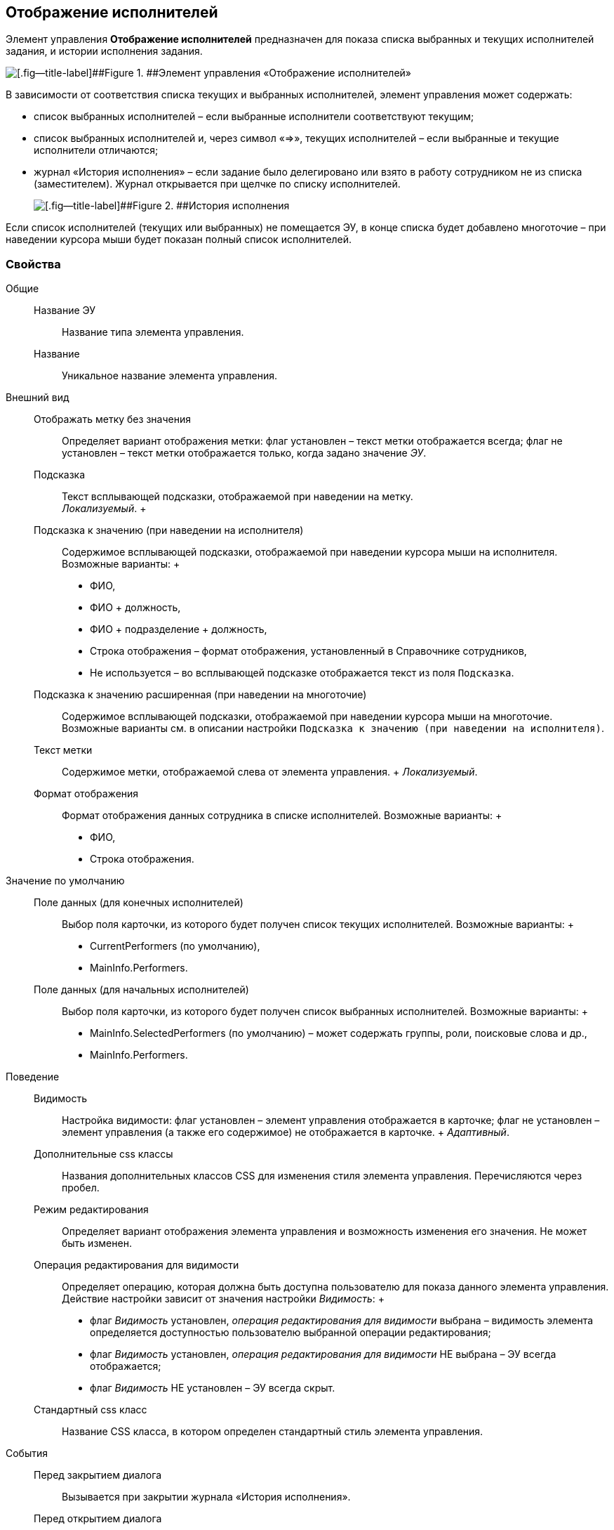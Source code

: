 
== Отображение исполнителей

Элемент управления [.ph .uicontrol]*Отображение исполнителей* предназначен для показа списка выбранных и текущих исполнителей задания, и истории исполнения задания.

image::displayPerformersList.png[[.fig--title-label]##Figure 1. ##Элемент управления «Отображение исполнителей»]

В зависимости от соответствия списка текущих и выбранных исполнителей, элемент управления может содержать:

* список выбранных исполнителей – если выбранные исполнители соответствуют текущим;
* список выбранных исполнителей и, через символ «=>», текущих исполнителей – если выбранные и текущие исполнители отличаются;
* журнал «История исполнения» – если задание было делегировано или взято в работу сотрудником не из списка (заместителем). Журнал открывается при щелчке по списку исполнителей.
+
image::displayPerformersDelegates.png[[.fig--title-label]##Figure 2. ##История исполнения]

Если список исполнителей (текущих или выбранных) не помещается ЭУ, в конце списка будет добавлено многоточие – при наведении курсора мыши будет показан полный список исполнителей.

=== Свойства

Общие::
  Название ЭУ;;
    Название типа элемента управления.
  Название;;
    Уникальное название элемента управления.
Внешний вид::
  Отображать метку без значения;;
    Определяет вариант отображения метки: флаг установлен – текст метки отображается всегда; флаг не установлен – текст метки отображается только, когда задано значение [.dfn .term]_ЭУ_.
  Подсказка;;
    Текст всплывающей подсказки, отображаемой при наведении на метку.
    +
    [.dfn .term]_Локализуемый_.
  +
  Подсказка к значению (при наведении на исполнителя);;
    Содержимое всплывающей подсказки, отображаемой при наведении курсора мыши на исполнителя. Возможные варианты:
    +
    * ФИО,
    * ФИО + должность,
    * ФИО + подразделение + должность,
    * Строка отображения – формат отображения, установленный в Справочнике сотрудников,
    * Не используется – во всплывающей подсказке отображается текст из поля [.kbd .ph .userinput]`Подсказка`.
  Подсказка к значению расширенная (при наведении на многоточие);;
    Содержимое всплывающей подсказки, отображаемой при наведении курсора мыши на многоточие. Возможные варианты см. в описании настройки `Подсказка к значению (при наведении на           исполнителя)`.
  Текст метки;;
    Содержимое метки, отображаемой слева от элемента управления.
    +
    [.dfn .term]_Локализуемый_.
  Формат отображения;;
    Формат отображения данных сотрудника в списке исполнителей. Возможные варианты:
    +
    * ФИО,
    * Строка отображения.

Значение по умолчанию::
  Поле данных (для конечных исполнителей);;
    Выбор поля карточки, из которого будет получен список текущих исполнителей. Возможные варианты:
    +
    * CurrentPerformers (по умолчанию),
    * MainInfo.Performers.
  Поле данных (для начальных исполнителей);;
    Выбор поля карточки, из которого будет получен список выбранных исполнителей. Возможные варианты:
    +
    * MainInfo.SelectedPerformers (по умолчанию) – может содержать группы, роли, поисковые слова и др.,
    * MainInfo.Performers.

Поведение::
  Видимость;;
    Настройка видимости: флаг установлен – элемент управления отображается в карточке; флаг не установлен – элемент управления (а также его содержимое) не отображается в карточке.
    +
    [.dfn .term]_Адаптивный_.
  Дополнительные css классы;;
    Названия дополнительных классов CSS для изменения стиля элемента управления. Перечисляются через пробел.
  Режим редактирования;;
    Определяет вариант отображения элемента управления и возможность изменения его значения. Не может быть изменен.
  Операция редактирования для видимости;;
    Определяет операцию, которая должна быть доступна пользователю для показа данного элемента управления. Действие настройки зависит от значения настройки [.dfn .term]_Видимость_:
    +
    * флаг [.dfn .term]_Видимость_ установлен, [.dfn .term]_операция редактирования для видимости_ выбрана – видимость элемента определяется доступностью пользователю выбранной операции редактирования;
    * флаг [.dfn .term]_Видимость_ установлен, [.dfn .term]_операция редактирования для видимости_ НЕ выбрана – ЭУ всегда отображается;
    * флаг [.dfn .term]_Видимость_ НЕ установлен – ЭУ всегда скрыт.
  Стандартный css класс;;
    Название CSS класса, в котором определен стандартный стиль элемента управления.
События::
  Перед закрытием диалога;;
    Вызывается при закрытии журнала «История исполнения».
  Перед открытием диалога;;
    Вызывается при открытии журнала «История исполнения».
  После закрытия диалога;;
    Вызывается после закрытия журнала «История исполнения».
  После открытия диалога;;
    Вызывается после открытия журнала «История исполнения».
  При наведении курсора;;
    Вызывается при входе курсора мыши в область элемента управления.
  При отведении курсора;;
    Вызывается, когда курсор мыши покидает область элемента управления.
  При получении фокуса;;
    Вызывается, когда элемент управления выбирается.
  При потере фокуса;;
    Вызывается, когда выбор переходит к другому элементу управления.
  При щелчке;;
    Вызывается при щелчке мыши по любой области элемента управления.

*Parent topic:* xref:SpecialControls.adoc[Специальные]
